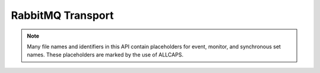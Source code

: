 RabbitMQ Transport
==================

.. default-domain:: c

.. note::

   Many file names and identifiers in this API contain placeholders for event,
   monitor, and synchronous set names. These placeholders are marked by the use
   of ALLCAPS.
